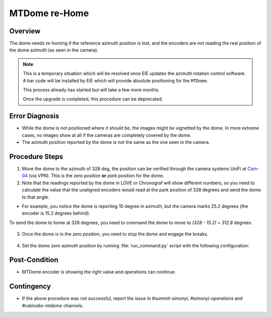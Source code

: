 .. |author| replace:: *Tiago Ribeiro*
.. If there are no contributors, write "none" between the asterisks. Do not remove the substitution.
.. |contributors| replace:: *Paulina Venegas*

.. _Cam-04: https://unifi.ui.com/consoles/D021F9521E8800000000063CF3E6000000000686EFB60000000061C81AC6:201406364/protect/dashboard/all

.. _Troubleshooting-MTCS-MTDome-MTDome-re-Home:

##############
MTDome re-Home
##############

.. _MTDome-MTDome-re-Home-Overview:

Overview
========
The dome needs re-homing if the reference azimuth position is lost, and the encoders are not reading the real position of the dome azimuth (as seen in the camera).

.. note::
  This is a temporary situation which will be resolved once EIE updates the azimuth rotation control software. A bar code will be installed by EIE which will provide absolute positioning for the ``MTDome``.

  This process already has started but will take a few more months. 
  
  Once the upgrade is completed, this procedure can be deprecated.
..


.. _MTDome-MTDome-re-Home-Procedure-Error-Diagnosis:

Error Diagnosis
===============

* While the dome is not positioned where it should be, the images might be vignetted by the dome. In more extreme cases, no images show at all if the cameras are completely covered by the dome.
* The azimuth position reported by the dome is not the same as the one seen in the camera.


.. _MTDome-MTDome-re-Home-Procedure-Procedure-Steps:

Procedure Steps
===============

1. Move the dome to the azimuth of 328 deg, the position can be verified through the camera systems UniFi at `Cam-04`_ (via VPN). This is the *zero position* **or** *park* position for the dome.
   
2. Note that the readings reported by the dome in LOVE or Chronograf will show different numbers, so you need to calculate the value that the unaligned encoders would read at the park position of 328 degrees and send the dome to that angle.

* For example, you notice the dome is reporting 10 degree in azimuth, but the camera marks 25.2 degrees (the encoder is 15.2 degrees behind).

To send the dome to home at 328 degrees, you need to command the dome to move to *(328 - 15.2) = 312.8* degrees.
  
  .. code-block:: 
    :caption: run_command.py

     component: MTDome
     cmd: moveAz
     parameters:
        position: 312.8
..

3. Once the dome is in the *zero position*, you need to stop the dome and engage the breaks.

  .. code-block::
    :caption: run_command.py

    component: MTDome
    cmd: stop
    parameters:
        engageBrakes: true
        subSystemIds: 1
..


4. Set the dome *zero azimuth* position by running :file:`run_command.py` script with the following configuration:

  .. code-block::
    :caption: run_command.py

    component: MTDome
    cmd: setZeroAz
..


.. _MTDome-MTDome-re-Home-Post-Condition:

Post-Condition
==============
* MTDome encoder is showing the right value and operations can continue.

.. _MTDome-MTDome-re-Home-Contingency:

Contingency
===========
* If the above procedure was not successful, report the issue in *#summit-simonyi*, *#simonyi-operations* and *#rubinobs-mtdome* channels.

